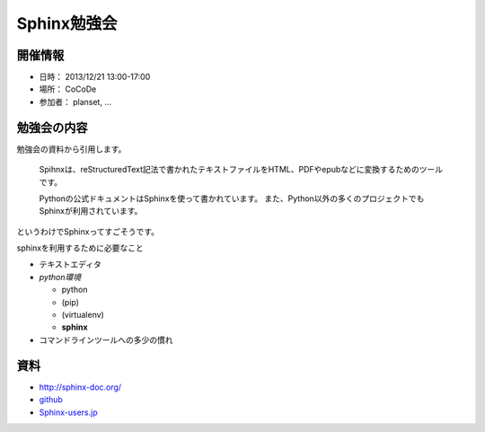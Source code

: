============
Sphinx勉強会
============

開催情報
========
* 日時： 2013/12/21 13:00-17:00
* 場所： CoCoDe
* 参加者： planset, ...


勉強会の内容
============
勉強会の資料から引用します。

    Spihnxは、reStructuredText記法で書かれたテキストファイルをHTML、PDFやepubなどに変換するためのツールです。

    Pythonの公式ドキュメントはSphinxを使って書かれています。
    また、Python以外の多くのプロジェクトでもSphinxが利用されています。

というわけでSphinxってすごそうです。

sphinxを利用するために必要なこと

* テキストエディタ
* *python環境*

  * python
  * (pip)
  * (virtualenv)
  * **sphinx**

* コマンドラインツールへの多少の慣れ


資料
====

* http://sphinx-doc.org/
* `github <https://github.com>`_
* Sphinx-users.jp_

.. _Sphinx-users.jp: http://sphinx-users.jp/


.. あーつかれた

